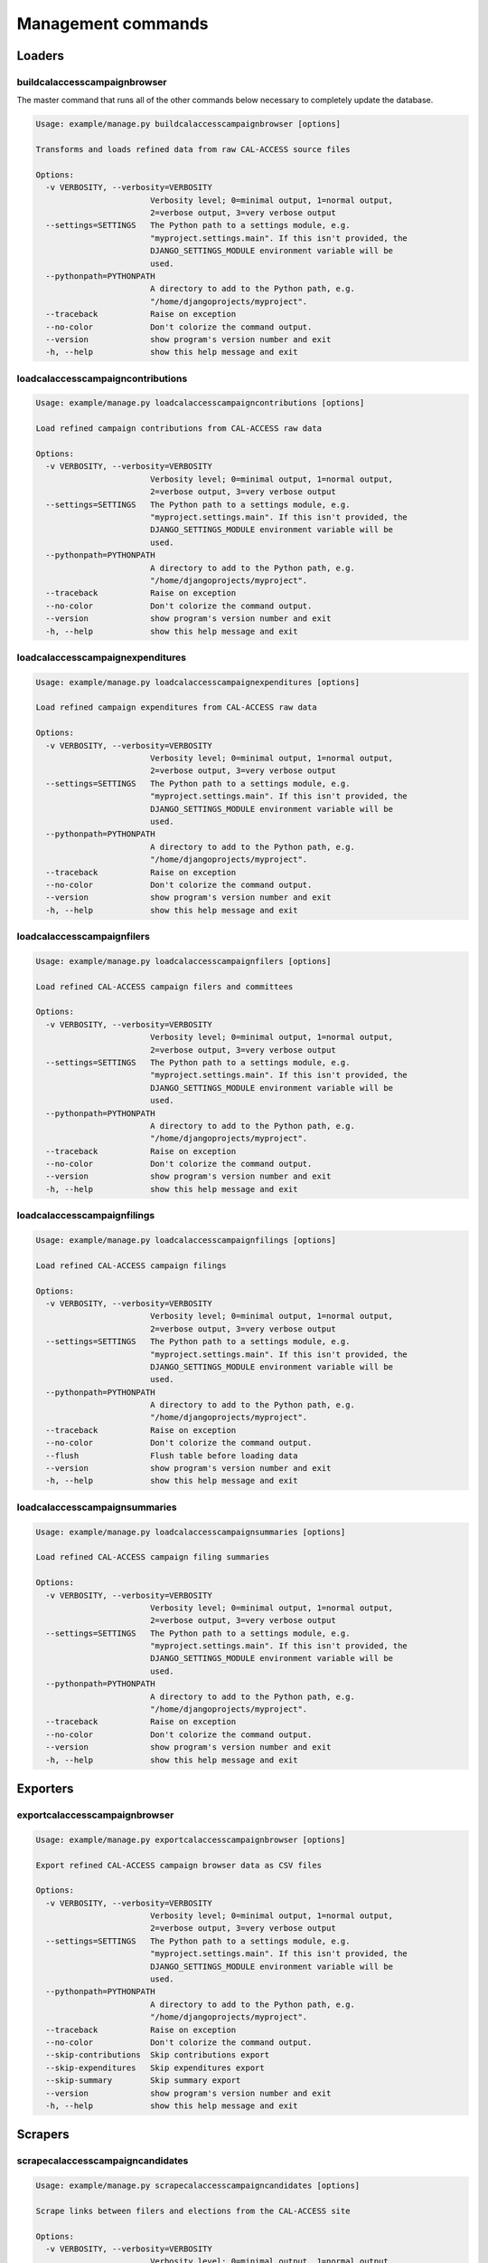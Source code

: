 ===================
Management commands
===================

Loaders
=======

buildcalaccesscampaignbrowser
-----------------------------

The master command that runs all of the other commands below necessary to completely
update the database.

.. code-block:: bash

    Usage: example/manage.py buildcalaccesscampaignbrowser [options]

    Transforms and loads refined data from raw CAL-ACCESS source files

    Options:
      -v VERBOSITY, --verbosity=VERBOSITY
                            Verbosity level; 0=minimal output, 1=normal output,
                            2=verbose output, 3=very verbose output
      --settings=SETTINGS   The Python path to a settings module, e.g.
                            "myproject.settings.main". If this isn't provided, the
                            DJANGO_SETTINGS_MODULE environment variable will be
                            used.
      --pythonpath=PYTHONPATH
                            A directory to add to the Python path, e.g.
                            "/home/djangoprojects/myproject".
      --traceback           Raise on exception
      --no-color            Don't colorize the command output.
      --version             show program's version number and exit
      -h, --help            show this help message and exit


loadcalaccesscampaigncontributions
----------------------------------

.. code-block:: bash

    Usage: example/manage.py loadcalaccesscampaigncontributions [options]

    Load refined campaign contributions from CAL-ACCESS raw data

    Options:
      -v VERBOSITY, --verbosity=VERBOSITY
                            Verbosity level; 0=minimal output, 1=normal output,
                            2=verbose output, 3=very verbose output
      --settings=SETTINGS   The Python path to a settings module, e.g.
                            "myproject.settings.main". If this isn't provided, the
                            DJANGO_SETTINGS_MODULE environment variable will be
                            used.
      --pythonpath=PYTHONPATH
                            A directory to add to the Python path, e.g.
                            "/home/djangoprojects/myproject".
      --traceback           Raise on exception
      --no-color            Don't colorize the command output.
      --version             show program's version number and exit
      -h, --help            show this help message and exit


loadcalaccesscampaignexpenditures
---------------------------------

.. code-block:: bash

    Usage: example/manage.py loadcalaccesscampaignexpenditures [options]

    Load refined campaign expenditures from CAL-ACCESS raw data

    Options:
      -v VERBOSITY, --verbosity=VERBOSITY
                            Verbosity level; 0=minimal output, 1=normal output,
                            2=verbose output, 3=very verbose output
      --settings=SETTINGS   The Python path to a settings module, e.g.
                            "myproject.settings.main". If this isn't provided, the
                            DJANGO_SETTINGS_MODULE environment variable will be
                            used.
      --pythonpath=PYTHONPATH
                            A directory to add to the Python path, e.g.
                            "/home/djangoprojects/myproject".
      --traceback           Raise on exception
      --no-color            Don't colorize the command output.
      --version             show program's version number and exit
      -h, --help            show this help message and exit


loadcalaccesscampaignfilers
---------------------------

.. code-block:: bash

    Usage: example/manage.py loadcalaccesscampaignfilers [options]

    Load refined CAL-ACCESS campaign filers and committees

    Options:
      -v VERBOSITY, --verbosity=VERBOSITY
                            Verbosity level; 0=minimal output, 1=normal output,
                            2=verbose output, 3=very verbose output
      --settings=SETTINGS   The Python path to a settings module, e.g.
                            "myproject.settings.main". If this isn't provided, the
                            DJANGO_SETTINGS_MODULE environment variable will be
                            used.
      --pythonpath=PYTHONPATH
                            A directory to add to the Python path, e.g.
                            "/home/djangoprojects/myproject".
      --traceback           Raise on exception
      --no-color            Don't colorize the command output.
      --version             show program's version number and exit
      -h, --help            show this help message and exit


loadcalaccesscampaignfilings
----------------------------

.. code-block:: bash

    Usage: example/manage.py loadcalaccesscampaignfilings [options]

    Load refined CAL-ACCESS campaign filings

    Options:
      -v VERBOSITY, --verbosity=VERBOSITY
                            Verbosity level; 0=minimal output, 1=normal output,
                            2=verbose output, 3=very verbose output
      --settings=SETTINGS   The Python path to a settings module, e.g.
                            "myproject.settings.main". If this isn't provided, the
                            DJANGO_SETTINGS_MODULE environment variable will be
                            used.
      --pythonpath=PYTHONPATH
                            A directory to add to the Python path, e.g.
                            "/home/djangoprojects/myproject".
      --traceback           Raise on exception
      --no-color            Don't colorize the command output.
      --flush               Flush table before loading data
      --version             show program's version number and exit
      -h, --help            show this help message and exit


loadcalaccesscampaignsummaries
------------------------------

.. code-block:: bash

    Usage: example/manage.py loadcalaccesscampaignsummaries [options]

    Load refined CAL-ACCESS campaign filing summaries

    Options:
      -v VERBOSITY, --verbosity=VERBOSITY
                            Verbosity level; 0=minimal output, 1=normal output,
                            2=verbose output, 3=very verbose output
      --settings=SETTINGS   The Python path to a settings module, e.g.
                            "myproject.settings.main". If this isn't provided, the
                            DJANGO_SETTINGS_MODULE environment variable will be
                            used.
      --pythonpath=PYTHONPATH
                            A directory to add to the Python path, e.g.
                            "/home/djangoprojects/myproject".
      --traceback           Raise on exception
      --no-color            Don't colorize the command output.
      --version             show program's version number and exit
      -h, --help            show this help message and exit


Exporters
=========

exportcalaccesscampaignbrowser
------------------------------

.. code-block:: bash

    Usage: example/manage.py exportcalaccesscampaignbrowser [options]

    Export refined CAL-ACCESS campaign browser data as CSV files

    Options:
      -v VERBOSITY, --verbosity=VERBOSITY
                            Verbosity level; 0=minimal output, 1=normal output,
                            2=verbose output, 3=very verbose output
      --settings=SETTINGS   The Python path to a settings module, e.g.
                            "myproject.settings.main". If this isn't provided, the
                            DJANGO_SETTINGS_MODULE environment variable will be
                            used.
      --pythonpath=PYTHONPATH
                            A directory to add to the Python path, e.g.
                            "/home/djangoprojects/myproject".
      --traceback           Raise on exception
      --no-color            Don't colorize the command output.
      --skip-contributions  Skip contributions export
      --skip-expenditures   Skip expenditures export
      --skip-summary        Skip summary export
      --version             show program's version number and exit
      -h, --help            show this help message and exit


Scrapers
========

scrapecalaccesscampaigncandidates
---------------------------------

.. code-block:: bash

    Usage: example/manage.py scrapecalaccesscampaigncandidates [options]

    Scrape links between filers and elections from the CAL-ACCESS site

    Options:
      -v VERBOSITY, --verbosity=VERBOSITY
                            Verbosity level; 0=minimal output, 1=normal output,
                            2=verbose output, 3=very verbose output
      --settings=SETTINGS   The Python path to a settings module, e.g.
                            "myproject.settings.main". If this isn't provided, the
                            DJANGO_SETTINGS_MODULE environment variable will be
                            used.
      --pythonpath=PYTHONPATH
                            A directory to add to the Python path, e.g.
                            "/home/djangoprojects/myproject".
      --traceback           Raise on exception
      --no-color            Don't colorize the command output.
      --version             show program's version number and exit
      -h, --help            show this help message and exit


scrapecalaccesscampaignpropositions
-----------------------------------

.. code-block:: bash

    Usage: example/manage.py scrapecalaccesscampaignpropositions [options]

    Scrape links between filers and propositions from the CAL-ACCESS site

    Options:
      -v VERBOSITY, --verbosity=VERBOSITY
                            Verbosity level; 0=minimal output, 1=normal output,
                            2=verbose output, 3=very verbose output
      --settings=SETTINGS   The Python path to a settings module, e.g.
                            "myproject.settings.main". If this isn't provided, the
                            DJANGO_SETTINGS_MODULE environment variable will be
                            used.
      --pythonpath=PYTHONPATH
                            A directory to add to the Python path, e.g.
                            "/home/djangoprojects/myproject".
      --traceback           Raise on exception
      --no-color            Don't colorize the command output.
      --version             show program's version number and exit
      -h, --help            show this help message and exit


scrapecalaccesscampaignelectiondates
------------------------------------

.. code-block:: bash

    Usage: example/manage.py scrapecalaccesscampaignelectiondates [options]

    Scrape election dates from the Secretary of State's site

    Options:
      -v VERBOSITY, --verbosity=VERBOSITY
                            Verbosity level; 0=minimal output, 1=normal output,
                            2=verbose output, 3=very verbose output
      --settings=SETTINGS   The Python path to a settings module, e.g.
                            "myproject.settings.main". If this isn't provided, the
                            DJANGO_SETTINGS_MODULE environment variable will be
                            used.
      --pythonpath=PYTHONPATH
                            A directory to add to the Python path, e.g.
                            "/home/djangoprojects/myproject".
      --traceback           Raise on exception
      --no-color            Don't colorize the command output.
      --version             show program's version number and exit
      -h, --help            show this help message and exit


Other
=====

dropcalaccesscampaignbrowser
----------------------------

.. code-block:: bash

    Usage: example/manage.py dropcalaccesscampaignbrowser [options]

    Drops all CAL-ACCESS campaign browser database tables

    Options:
      -v VERBOSITY, --verbosity=VERBOSITY
                            Verbosity level; 0=minimal output, 1=normal output,
                            2=verbose output, 3=very verbose output
      --settings=SETTINGS   The Python path to a settings module, e.g.
                            "myproject.settings.main". If this isn't provided, the
                            DJANGO_SETTINGS_MODULE environment variable will be
                            used.
      --pythonpath=PYTHONPATH
                            A directory to add to the Python path, e.g.
                            "/home/djangoprojects/myproject".
      --traceback           Raise on exception
      --no-color            Don't colorize the command output.
      --version             show program's version number and exit
      -h, --help            show this help message and exit


flushcalaccesscampaignbrowser
-----------------------------

.. code-block:: bash

    Usage: example/manage.py flushcalaccesscampaignbrowser [options]

    Flush CAL-ACCESS campaign browser database tables

    Options:
      -v VERBOSITY, --verbosity=VERBOSITY
                            Verbosity level; 0=minimal output, 1=normal output,
                            2=verbose output, 3=very verbose output
      --settings=SETTINGS   The Python path to a settings module, e.g.
                            "myproject.settings.main". If this isn't provided, the
                            DJANGO_SETTINGS_MODULE environment variable will be
                            used.
      --pythonpath=PYTHONPATH
                            A directory to add to the Python path, e.g.
                            "/home/djangoprojects/myproject".
      --traceback           Raise on exception
      --no-color            Don't colorize the command output.
      --version             show program's version number and exit
      -h, --help            show this help message and exit
